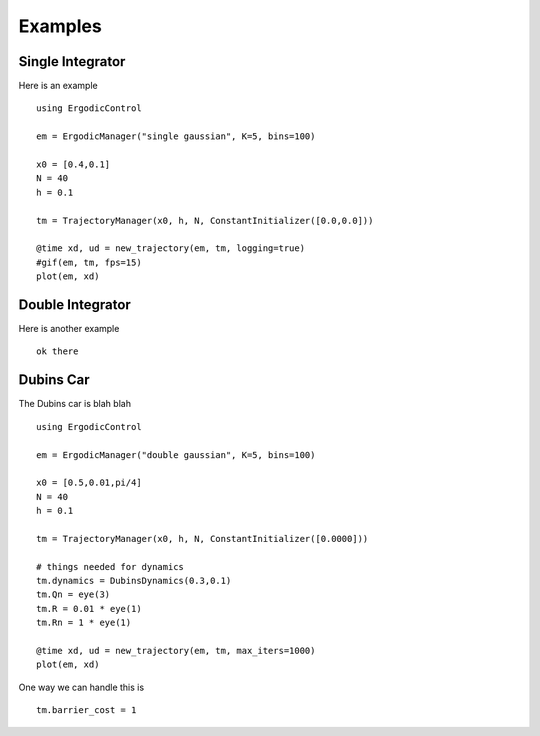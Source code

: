 =========================
Examples 
=========================

Single Integrator
==================
Here is an example
::

    using ErgodicControl

    em = ErgodicManager("single gaussian", K=5, bins=100)

    x0 = [0.4,0.1]
    N = 40
    h = 0.1

    tm = TrajectoryManager(x0, h, N, ConstantInitializer([0.0,0.0]))

    @time xd, ud = new_trajectory(em, tm, logging=true)
    #gif(em, tm, fps=15)
    plot(em, xd)

.. image:: http://stanford.edu/~dressel/gifs/gif3.gif


Double Integrator
===================
Here is another example
::
    
    ok there


Dubins Car
===================
The Dubins car is blah blah
::

    using ErgodicControl

    em = ErgodicManager("double gaussian", K=5, bins=100)

    x0 = [0.5,0.01,pi/4]
    N = 40
    h = 0.1

    tm = TrajectoryManager(x0, h, N, ConstantInitializer([0.0000]))

    # things needed for dynamics
    tm.dynamics = DubinsDynamics(0.3,0.1)
    tm.Qn = eye(3)
    tm.R = 0.01 * eye(1)
    tm.Rn = 1 * eye(1)

    @time xd, ud = new_trajectory(em, tm, max_iters=1000)
    plot(em, xd)

One way we can handle this is
::

    tm.barrier_cost = 1
